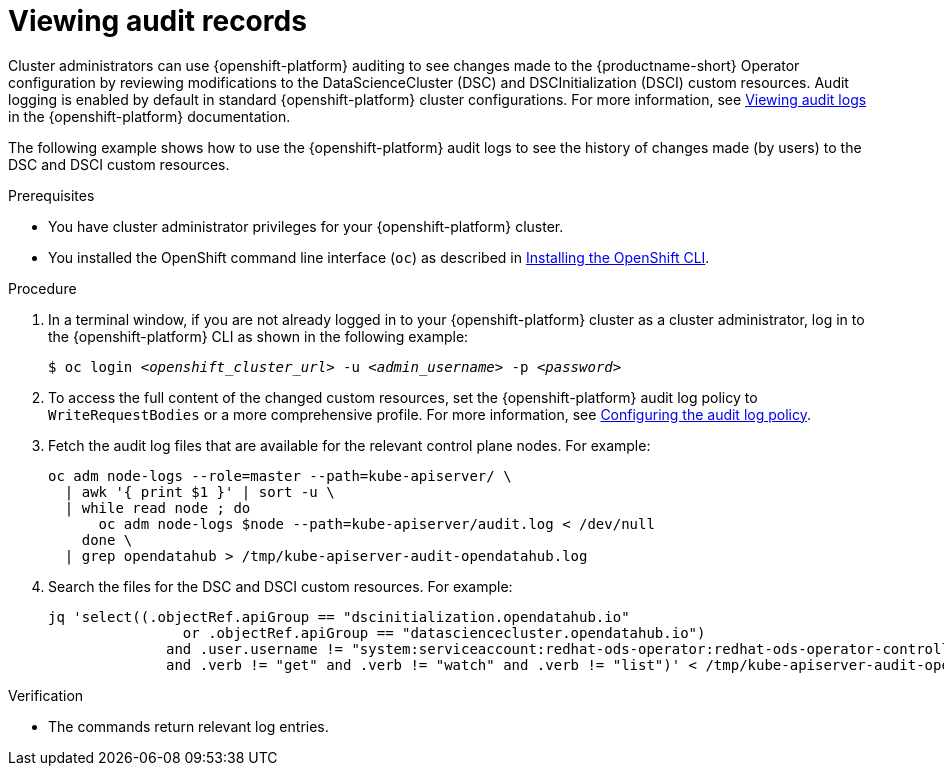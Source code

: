 :_module-type: PROCEDURE

[id='viewing-audit-records_{context}']
= Viewing audit records

[role='_abstract']
Cluster administrators can use {openshift-platform} auditing to see changes made to the {productname-short} Operator configuration by reviewing modifications to the DataScienceCluster (DSC) and DSCInitialization (DSCI) custom resources. Audit logging is enabled by default in standard {openshift-platform} cluster configurations. 
For more information, see link:https://docs.redhat.com/en/documentation/openshift_container_platform/{ocp-latest-version}/html/security_and_compliance/audit-log-view#audit-log-view[Viewing audit logs^] in the {openshift-platform} documentation.

ifdef::self-managed[]
NOTE: In {org-name} OpenShift Service on Amazon Web Services with hosted control planes (ROSA HCP), audit logging is disabled by default because the Elasticsearch log store does not provide secure storage for audit logs. 
To configure log forwarding, see the link:https://docs.redhat.com/en/documentation/red_hat_openshift_service_on_aws/{rosa-latest-version}/html/logging/index[Logging] section in the {openshift-platform} documentation.
endif::[]

The following example shows how to use the {openshift-platform} audit logs to see the history of changes made (by users) to the DSC and DSCI custom resources.

.Prerequisites
* You have cluster administrator privileges for your {openshift-platform} cluster.
* You installed the OpenShift command line interface (`oc`) as described in link:https://docs.redhat.com/en/documentation/openshift_container_platform/{ocp-latest-version}/html/cli_tools/openshift-cli-oc#installing-openshift-cli[Installing the OpenShift CLI^].

.Procedure
. In a terminal window, if you are not already logged in to your {openshift-platform} cluster as a cluster administrator, log in to the {openshift-platform} CLI as shown in the following example:
+
[source,subs="+quotes"]
----
$ oc login __<openshift_cluster_url>__ -u __<admin_username>__ -p __<password>__
----

. To access the full content of the changed custom resources, set the {openshift-platform} audit log policy to `WriteRequestBodies` or a more comprehensive profile. For more information, see link:https://docs.redhat.com/en/documentation/openshift_container_platform/{ocp-latest-version}/html/security_and_compliance/audit-log-policy-config#configuring-audit-policy_audit-log-policy-config[Configuring the audit log policy^].

. Fetch the audit log files that are available for the relevant control plane nodes. For example:
+
[source]
----
oc adm node-logs --role=master --path=kube-apiserver/ \
  | awk '{ print $1 }' | sort -u \
  | while read node ; do
      oc adm node-logs $node --path=kube-apiserver/audit.log < /dev/null
    done \
  | grep opendatahub > /tmp/kube-apiserver-audit-opendatahub.log
----

. Search the files for the DSC and DSCI custom resources. For example:
+
[source]
----
jq 'select((.objectRef.apiGroup == "dscinitialization.opendatahub.io"
                or .objectRef.apiGroup == "datasciencecluster.opendatahub.io")
              and .user.username != "system:serviceaccount:redhat-ods-operator:redhat-ods-operator-controller-manager"
              and .verb != "get" and .verb != "watch" and .verb != "list")' < /tmp/kube-apiserver-audit-opendatahub.log 
----

.Verification
* The commands return relevant log entries. 

ifdef::self-managed[]
[TIP]
====
To configure the log retention time, see the link:https://docs.redhat.com/en/documentation/openshift_container_platform/{ocp-latest-version}/html/logging/index[Logging] section in the {openshift-platform} documentation.
====

endif::[]

ifdef::cloud-service[]
[TIP]
====
To configure the log retention time, see the link:https://docs.redhat.com/en/documentation/openshift_dedicated/{osd-latest-version}/html/logging/index[Logging] section in the {openshift-platform} documentation.
====

endif::[]
